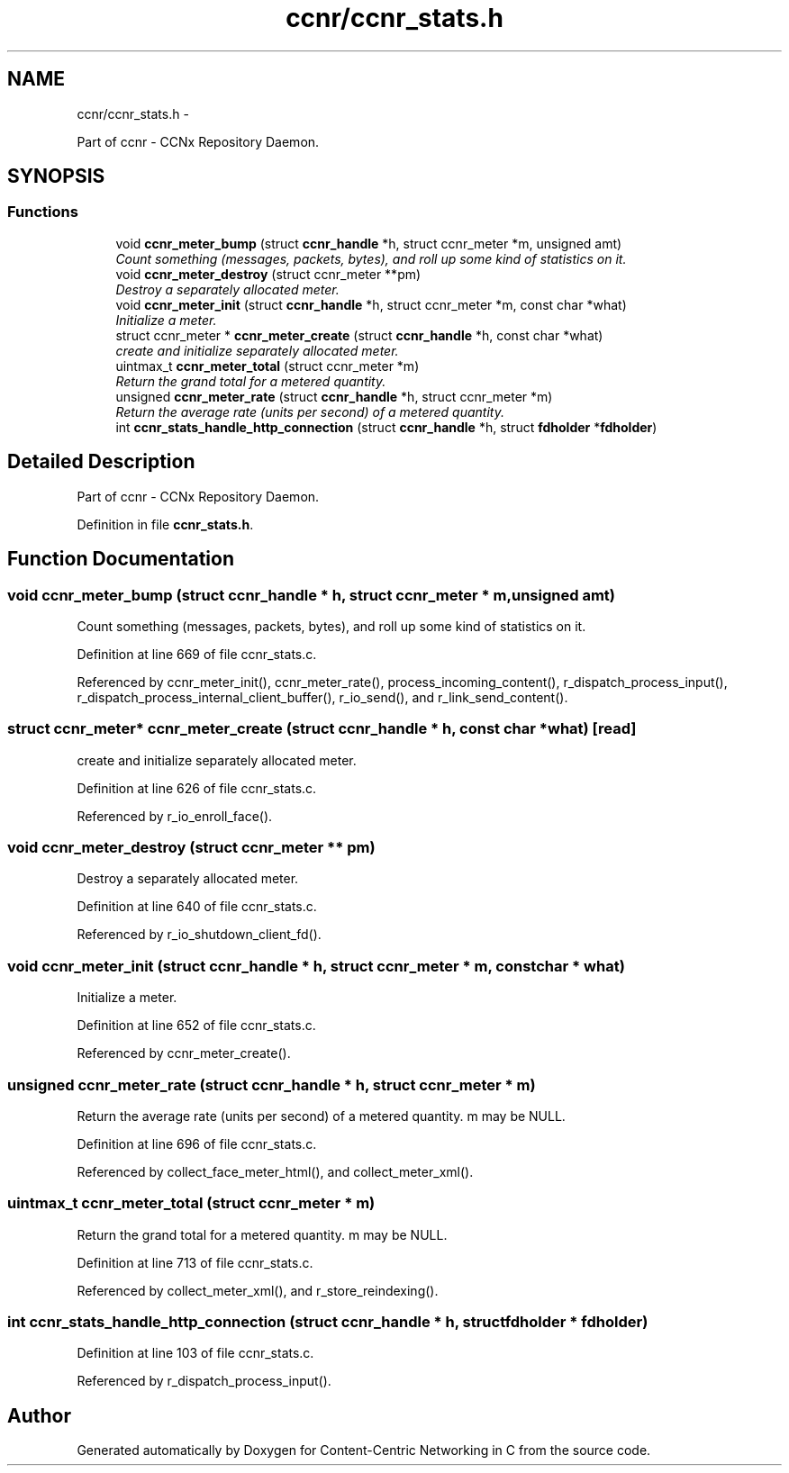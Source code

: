 .TH "ccnr/ccnr_stats.h" 3 "8 Dec 2012" "Version 0.7.0" "Content-Centric Networking in C" \" -*- nroff -*-
.ad l
.nh
.SH NAME
ccnr/ccnr_stats.h \- 
.PP
Part of ccnr - CCNx Repository Daemon.  

.SH SYNOPSIS
.br
.PP
.SS "Functions"

.in +1c
.ti -1c
.RI "void \fBccnr_meter_bump\fP (struct \fBccnr_handle\fP *h, struct ccnr_meter *m, unsigned amt)"
.br
.RI "\fICount something (messages, packets, bytes), and roll up some kind of statistics on it. \fP"
.ti -1c
.RI "void \fBccnr_meter_destroy\fP (struct ccnr_meter **pm)"
.br
.RI "\fIDestroy a separately allocated meter. \fP"
.ti -1c
.RI "void \fBccnr_meter_init\fP (struct \fBccnr_handle\fP *h, struct ccnr_meter *m, const char *what)"
.br
.RI "\fIInitialize a meter. \fP"
.ti -1c
.RI "struct ccnr_meter * \fBccnr_meter_create\fP (struct \fBccnr_handle\fP *h, const char *what)"
.br
.RI "\fIcreate and initialize separately allocated meter. \fP"
.ti -1c
.RI "uintmax_t \fBccnr_meter_total\fP (struct ccnr_meter *m)"
.br
.RI "\fIReturn the grand total for a metered quantity. \fP"
.ti -1c
.RI "unsigned \fBccnr_meter_rate\fP (struct \fBccnr_handle\fP *h, struct ccnr_meter *m)"
.br
.RI "\fIReturn the average rate (units per second) of a metered quantity. \fP"
.ti -1c
.RI "int \fBccnr_stats_handle_http_connection\fP (struct \fBccnr_handle\fP *h, struct \fBfdholder\fP *\fBfdholder\fP)"
.br
.in -1c
.SH "Detailed Description"
.PP 
Part of ccnr - CCNx Repository Daemon. 


.PP
Definition in file \fBccnr_stats.h\fP.
.SH "Function Documentation"
.PP 
.SS "void ccnr_meter_bump (struct \fBccnr_handle\fP * h, struct ccnr_meter * m, unsigned amt)"
.PP
Count something (messages, packets, bytes), and roll up some kind of statistics on it. 
.PP
Definition at line 669 of file ccnr_stats.c.
.PP
Referenced by ccnr_meter_init(), ccnr_meter_rate(), process_incoming_content(), r_dispatch_process_input(), r_dispatch_process_internal_client_buffer(), r_io_send(), and r_link_send_content().
.SS "struct ccnr_meter* ccnr_meter_create (struct \fBccnr_handle\fP * h, const char * what)\fC [read]\fP"
.PP
create and initialize separately allocated meter. 
.PP
Definition at line 626 of file ccnr_stats.c.
.PP
Referenced by r_io_enroll_face().
.SS "void ccnr_meter_destroy (struct ccnr_meter ** pm)"
.PP
Destroy a separately allocated meter. 
.PP
Definition at line 640 of file ccnr_stats.c.
.PP
Referenced by r_io_shutdown_client_fd().
.SS "void ccnr_meter_init (struct \fBccnr_handle\fP * h, struct ccnr_meter * m, const char * what)"
.PP
Initialize a meter. 
.PP
Definition at line 652 of file ccnr_stats.c.
.PP
Referenced by ccnr_meter_create().
.SS "unsigned ccnr_meter_rate (struct \fBccnr_handle\fP * h, struct ccnr_meter * m)"
.PP
Return the average rate (units per second) of a metered quantity. m may be NULL. 
.PP
Definition at line 696 of file ccnr_stats.c.
.PP
Referenced by collect_face_meter_html(), and collect_meter_xml().
.SS "uintmax_t ccnr_meter_total (struct ccnr_meter * m)"
.PP
Return the grand total for a metered quantity. m may be NULL. 
.PP
Definition at line 713 of file ccnr_stats.c.
.PP
Referenced by collect_meter_xml(), and r_store_reindexing().
.SS "int ccnr_stats_handle_http_connection (struct \fBccnr_handle\fP * h, struct \fBfdholder\fP * fdholder)"
.PP
Definition at line 103 of file ccnr_stats.c.
.PP
Referenced by r_dispatch_process_input().
.SH "Author"
.PP 
Generated automatically by Doxygen for Content-Centric Networking in C from the source code.
